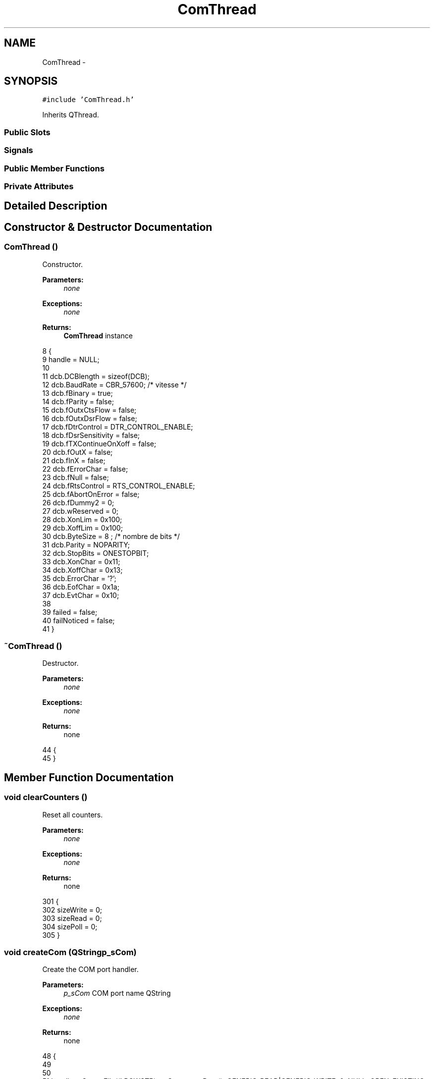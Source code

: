 .TH "ComThread" 3 "Wed Sep 11 2013" "MARCS" \" -*- nroff -*-
.ad l
.nh
.SH NAME
ComThread \- 
.SH SYNOPSIS
.br
.PP
.PP
\fC#include 'ComThread\&.h'\fP
.PP
Inherits QThread\&.
.SS "Public Slots"
.SS "Signals"
.SS "Public Member Functions"
.SS "Private Attributes"
.SH "Detailed Description"
.PP 
.SH "Constructor & Destructor Documentation"
.PP 
.SS "\fBComThread\fP ()"

.PP
Constructor\&. 
.PP
\fBParameters:\fP
.RS 4
\fInone\fP 
.RE
.PP
\fBExceptions:\fP
.RS 4
\fInone\fP 
.RE
.PP
\fBReturns:\fP
.RS 4
\fBComThread\fP instance 
.RE
.PP

.PP
.nf
8 {
9     handle = NULL;
10 
11     dcb\&.DCBlength = sizeof(DCB);
12     dcb\&.BaudRate = CBR_57600;   /*  vitesse */
13         dcb\&.fBinary = true;
14     dcb\&.fParity = false;
15     dcb\&.fOutxCtsFlow = false;
16     dcb\&.fOutxDsrFlow = false;
17     dcb\&.fDtrControl = DTR_CONTROL_ENABLE;
18     dcb\&.fDsrSensitivity = false;
19     dcb\&.fTXContinueOnXoff = false;
20     dcb\&.fOutX = false;
21     dcb\&.fInX = false;
22     dcb\&.fErrorChar = false;
23     dcb\&.fNull = false;
24     dcb\&.fRtsControl = RTS_CONTROL_ENABLE;
25     dcb\&.fAbortOnError = false;
26     dcb\&.fDummy2 = 0;
27     dcb\&.wReserved = 0;
28     dcb\&.XonLim = 0x100;
29     dcb\&.XoffLim = 0x100;
30     dcb\&.ByteSize = 8 ; /* nombre de bits */
31     dcb\&.Parity = NOPARITY;
32     dcb\&.StopBits = ONESTOPBIT;
33     dcb\&.XonChar = 0x11;
34     dcb\&.XoffChar = 0x13;
35     dcb\&.ErrorChar = '?';
36     dcb\&.EofChar = 0x1a;
37     dcb\&.EvtChar = 0x10;
38 
39     failed = false;
40     failNoticed = false;
41 }
.fi
.SS "~\fBComThread\fP ()"

.PP
Destructor\&. 
.PP
\fBParameters:\fP
.RS 4
\fInone\fP 
.RE
.PP
\fBExceptions:\fP
.RS 4
\fInone\fP 
.RE
.PP
\fBReturns:\fP
.RS 4
none 
.RE
.PP

.PP
.nf
44 {
45 }
.fi
.SH "Member Function Documentation"
.PP 
.SS "void clearCounters ()"

.PP
Reset all counters\&. 
.PP
\fBParameters:\fP
.RS 4
\fInone\fP 
.RE
.PP
\fBExceptions:\fP
.RS 4
\fInone\fP 
.RE
.PP
\fBReturns:\fP
.RS 4
none 
.RE
.PP

.PP
.nf
301 {
302     sizeWrite = 0;
303     sizeRead = 0;
304     sizePoll = 0;
305 }
.fi
.SS "void createCom (QStringp_sCom)"

.PP
Create the COM port handler\&. 
.PP
\fBParameters:\fP
.RS 4
\fIp_sCom\fP COM port name QString 
.RE
.PP
\fBExceptions:\fP
.RS 4
\fInone\fP 
.RE
.PP
\fBReturns:\fP
.RS 4
none 
.RE
.PP

.PP
.nf
48 {
49 
50 
51     handle = CreateFile((LPCWSTR)p_sCom\&.constData(), GENERIC_READ|GENERIC_WRITE, 0, NULL, OPEN_EXISTING, FILE_ATTRIBUTE_SYSTEM, NULL);
52 
53     if (handle == INVALID_HANDLE_VALUE)
54     {
55         handle = NULL;
56     }
57     else if (failed)
58     {
59         emit XBeeReconnected();
60         failNoticed = false;
61         failed = false;
62     }
63 
64     COMMTIMEOUTS g_cto =
65     {
66         READ_INTERVAL,      /* ReadIntervalTimeOut          */
67         READ_MULTIPLIER,    /* ReadTotalTimeOutMultiplier   */
68         MAX_WAIT_READ,      /* ReadTotalTimeOutConstant     */
69         0,                  /* WriteTotalTimeOutMultiplier  */
70         0                   /* WriteTotalTimeOutConstant    */
71     };
72 
73     SetupComm(handle, RX_SIZE, TX_SIZE);
74 
75     if(!SetCommTimeouts(handle, &g_cto) || !SetCommState(handle, &dcb))
76     {
77         CloseHandle(handle);
78         handle = NULL;
79     }
80 
81     PurgeComm(handle, PURGE_TXCLEAR|PURGE_RXCLEAR|PURGE_TXABORT|PURGE_RXABORT);
82     EscapeCommFunction(handle, SETDTR);
83 
84 }
.fi
.SS "void dataReceived (char *buffer, intlength)\fC [signal]\fP"

.PP
Data received event signal\&. 
.PP
\fBParameters:\fP
.RS 4
\fIbuffer\fP reception buffer char* 
.br
\fIlength\fP number of received char int 
.RE
.PP
\fBExceptions:\fP
.RS 4
\fInone\fP 
.RE
.PP
\fBReturns:\fP
.RS 4
none 
.RE
.PP

.SS "void poll (unsigned shortpDataToPoll)\fC [slot]\fP"

.PP
Poll data slot\&. 
.PP
\fBParameters:\fP
.RS 4
\fIpDataToPoll\fP data packet to poll descriptor unsigned short 
.RE
.PP
\fBExceptions:\fP
.RS 4
\fInone\fP 
.RE
.PP
\fBReturns:\fP
.RS 4
none 
.RE
.PP

.PP
.nf
265 {
266     memcpy((void*)dataToPoll, ">*>p", 4);
267     memcpy((void*)&dataToPoll[4], &pDataToPoll, sizeof(short));
268     sizePoll = 4 + sizeof(short);
269     sizeRead = 0;
270     mustPoll = true;
271 
272     mustRead = true;
273 
274     if (pDataToPoll & STATUS_PACKET)
275     {
276         sizeRead += sizeof(">*>") - 1 +  sizeof(short) + sizeof(char) + sizeof(LL_STATUS) + sizeof(short) + sizeof("<#<") - 1;
277     }
278 
279     if (pDataToPoll & GPS_PACKET)
280     {
281         sizeRead += sizeof(">*>") - 1 +  sizeof(short) + sizeof(char) + sizeof(GPS_DATA_ADVANCED) + sizeof(short) + sizeof("<#<") - 1;
282     }
283 
284     if (pDataToPoll & CURRENT_WAY_PACKET)
285     {
286         sizeRead += sizeof(">*>") - 1 +  sizeof(short) + sizeof(char) + sizeof(CURRENT_WAY) + sizeof(short) + sizeof("<#<") - 1;
287     }
288 
289     if (pDataToPoll & IMU_CALCDATA_PACKET)
290     {
291         sizeRead += sizeof(">*>") - 1 +  sizeof(short) + sizeof(char) + sizeof(IMU_CALCDATA) + sizeof(short) + sizeof("<#<") - 1;
292     }
293 
294     if (pDataToPoll & RC_DATA_PACKET)
295     {
296         sizeRead += sizeof(">*>") - 1 +  sizeof(short) + sizeof(char) + sizeof(RC_DATA) + sizeof(short) + sizeof("<#<") - 1;
297     }
298 }
.fi
.SS "void releaseCom ()"

.PP
Destruct the COM port handler\&. 
.PP
\fBParameters:\fP
.RS 4
\fInone\fP 
.RE
.PP
\fBExceptions:\fP
.RS 4
\fInone\fP 
.RE
.PP
\fBReturns:\fP
.RS 4
none 
.RE
.PP

.PP
.nf
87 {
88     CloseHandle(handle);
89     handle = NULL;
90 }
.fi
.SS "void run ()"

.PP
QThread run override\&. 
.PP
\fBParameters:\fP
.RS 4
\fInone\fP 
.RE
.PP
\fBExceptions:\fP
.RS 4
\fInone\fP 
.RE
.PP
\fBReturns:\fP
.RS 4
none 
.RE
.PP

.PP
.nf
93 {
94     DWORD nbReceived = 0;
95     DWORD nbWritten = 0;
96     sizeWrite = 0;
97     sizeRead = 0;
98 
99     while (1)
100     {
101         if (handle != NULL)
102         {
103             if (mustWrite == true)
104             {
105                 if (WriteFile(handle, command, sizeWrite, &nbWritten, NULL) == true)
106                 {
107                                         mustWrite = false;
108                 }
109                 else
110                 {
111                                         failed = true;
112                 }
113             }
114 
115             if (mustPoll == true)
116             {
117                 if (WriteFile(handle, dataToPoll, sizePoll, &nbWritten, NULL) == true)
118                 {
119                                         mustPoll = false;
120                 }
121                 else
122                 {
123                                         failed = true;
124                 }
125             }
126 
127             if (mustRead == true)
128             {
129                 if (ReadFile(handle, buffer, sizeRead, &nbReceived, NULL) == true)
130                 {
131                     PurgeComm(handle, PURGE_RXCLEAR);
132                     sizeRead = 0;
133                                         mustRead = false;
134                 }
135                 else
136                 {
137                                         failed = true;
138                 }
139             }
140 
141             if (nbReceived >= sizeRead && nbReceived != 0)
142             {
143                 emit dataReceived(buffer, nbReceived);
144                                 nbReceived = 0;
145             }
146 
147             if (failed && !failNoticed)
148             {
149                 emit XBeeDisconnected();
150                                 failNoticed = true;
151             }
152         }
153         QThread::msleep(10);
154     }
155 }
.fi
.SS "void sendGoTo ()\fC [slot]\fP"

.PP
Send go to order slot\&. 
.PP
\fBParameters:\fP
.RS 4
\fInone\fP 
.RE
.PP
\fBExceptions:\fP
.RS 4
\fInone\fP 
.RE
.PP
\fBReturns:\fP
.RS 4
none 
.RE
.PP

.PP
.nf
188 {
189     memcpy((void*)command, ">*>wg", sizeof(">*>wg") - 1);
190     sizeWrite = sizeof(">*>wg") - 1;
191     mustWrite = true;
192 
193     mustRead = true;
194     sizeRead += 5;
195 }
.fi
.SS "void sendHome ()\fC [slot]\fP"

.PP
Send come home order slot\&. 
.PP
\fBParameters:\fP
.RS 4
\fInone\fP 
.RE
.PP
\fBExceptions:\fP
.RS 4
\fInone\fP 
.RE
.PP
\fBReturns:\fP
.RS 4
none 
.RE
.PP

.PP
.nf
158 {
159     memcpy((void*)command, ">*>wh", sizeof(">*>wh") - 1);
160     sizeWrite = sizeof(">*>wh") - 1;
161     mustWrite = true;
162 
163     mustRead = true;
164     sizeRead += 5;
165 }
.fi
.SS "void sendLand ()\fC [slot]\fP"

.PP
Send land order slot\&. 
.PP
\fBParameters:\fP
.RS 4
\fInone\fP 
.RE
.PP
\fBExceptions:\fP
.RS 4
\fInone\fP 
.RE
.PP
\fBReturns:\fP
.RS 4
none 
.RE
.PP

.PP
.nf
168 {
169     memcpy((void*)command, ">*>we", sizeof(">*>we") - 1);
170     sizeWrite = sizeof(">*>we") - 1;
171     mustWrite = true;
172 
173     mustRead = true;
174     sizeRead += 5;
175 }
.fi
.SS "void sendLaunch ()\fC [slot]\fP"

.PP
Send launch (define home) order slot\&. 
.PP
\fBParameters:\fP
.RS 4
\fInone\fP 
.RE
.PP
\fBExceptions:\fP
.RS 4
\fInone\fP 
.RE
.PP
\fBReturns:\fP
.RS 4
none 
.RE
.PP

.PP
.nf
178 {
179     memcpy((void*)command, ">*>wl", sizeof(">*>wl") - 1);
180     sizeWrite = sizeof(">*>wl") - 1;
181     mustWrite = true;
182 
183     mustRead = true;
184     sizeRead += 5;
185 }
.fi
.SS "void sendMotOff ()\fC [slot]\fP"

.PP
Send stop engines order slot\&. 
.PP
\fBParameters:\fP
.RS 4
\fInone\fP 
.RE
.PP
\fBExceptions:\fP
.RS 4
\fInone\fP 
.RE
.PP
\fBReturns:\fP
.RS 4
none 
.RE
.PP

.PP
.nf
254 {
255     unsigned char value = 0;
256 
257     memcpy((void*)command, ">*>m", 4);
258     memcpy((void*)&command[4], &value, 1);
259     sizeWrite = 5;
260         mustWrite = true;
261 
262 }
.fi
.SS "void sendMotOn ()\fC [slot]\fP"

.PP
Send start engines order slot\&. 
.PP
\fBParameters:\fP
.RS 4
\fInone\fP 
.RE
.PP
\fBExceptions:\fP
.RS 4
\fInone\fP 
.RE
.PP
\fBReturns:\fP
.RS 4
none 
.RE
.PP

.PP
.nf
245 {
246     unsigned char value = 1;
247     memcpy((void*)command, ">*>m", 4);
248     memcpy((void*)&command[4], &value, 1);
249     sizeWrite = 5;
250         mustWrite = true;
251    }
.fi
.SS "void sendMove (doublex, doubley, doublez, doubleyaw)\fC [slot]\fP"

.PP
Send relative waypoint slot\&. 
.PP
\fBParameters:\fP
.RS 4
\fIx\fP x axe move reference double 
.br
\fIy\fP y axe move reference double 
.br
\fIz\fP z axe move reference double 
.br
\fIyaw\fP heading reference double 
.RE
.PP
\fBExceptions:\fP
.RS 4
\fInone\fP 
.RE
.PP
\fBReturns:\fP
.RS 4
none 
.RE
.PP

.PP
.nf
222 {
223     wp\&.wp_number = 1;
224     wp\&.pos_acc = 10000;
225     wp\&.time = 0;
226     wp\&.max_speed = 100;
227     wp\&.properties = WPPROP_HEIGHTENABLED | WPPROP_YAWENABLED | WPPROP_AUTOMATICGOTO;
228     wp\&.X = x * 1000;
229     wp\&.Y = y * 1000;
230     wp\&.height = z * 1000;
231     wp\&.yaw = yaw * 1000;
232     wp\&.chksum = 0xAAAA + wp\&.yaw + wp\&.height + wp\&.time + wp\&.X + wp\&.Y + wp\&.max_speed + wp\&.pos_acc + wp\&.properties + wp\&.wp_number;
233 
234     memcpy((void*)command, ">*>ws", sizeof(">*>ws") - 1);
235     memcpy((void*)&command[sizeWrite], &wp, sizeof(WAYPOINT));
236     sizeWrite = sizeof(">*>ws") - 1;
237     sizeWrite += sizeof(WAYPOINT);
238     mustWrite = true;
239 
240     mustRead = true;
241     sizeRead += 5;
242 }
.fi
.SS "void sendWaypoint (doublex, doubley, doublez, doublenumber)\fC [slot]\fP"

.PP
Send waypoint slot\&. 
.PP
\fBParameters:\fP
.RS 4
\fIx\fP longitude reference double 
.br
\fIy\fP latitude reference double 
.br
\fIz\fP altitude reference double 
.br
\fInumber\fP waypoint number double 
.RE
.PP
\fBExceptions:\fP
.RS 4
\fInone\fP 
.RE
.PP
\fBReturns:\fP
.RS 4
none 
.RE
.PP

.PP
.nf
198 {
199     wp\&.wp_number = number;
200     wp\&.pos_acc = 10000;
201     wp\&.time = 0;
202     wp\&.max_speed = 100;
203     wp\&.properties = WPPROP_ABSCOORDS | WPPROP_HEIGHTENABLED | WPPROP_YAWENABLED;
204     wp\&.X = x * 10000000;
205     wp\&.Y = y * 10000000;
206     wp\&.height = z * 1000;
207     wp\&.yaw = 0;
208     wp\&.chksum = 0xAAAA + wp\&.yaw + wp\&.height + wp\&.time + wp\&.X + wp\&.Y + wp\&.max_speed + wp\&.pos_acc + wp\&.properties + wp\&.wp_number;
209 
210     memcpy((void*)command, ">*>ws", sizeof(">*>ws") - 1);
211     memcpy((void*)&command[sizeWrite], &wp, sizeof(WAYPOINT));
212     sizeWrite = sizeof(">*>ws") - 1;
213     sizeWrite += sizeof(WAYPOINT);
214     mustWrite = true;
215 
216     mustRead = true;
217     sizeRead += 5;
218     qDebug()<<"send it ";
219 }
.fi
.SS "void XBeeDisconnected ()\fC [signal]\fP"

.PP
XBee physically disconnected\&. 
.PP
\fBParameters:\fP
.RS 4
\fInone\fP 
.RE
.PP
\fBExceptions:\fP
.RS 4
\fInone\fP 
.RE
.PP
\fBReturns:\fP
.RS 4
none 
.RE
.PP

.SS "void XBeeReconnected ()\fC [signal]\fP"

.PP
XBee physically reconnected\&. 
.PP
\fBParameters:\fP
.RS 4
\fInone\fP 
.RE
.PP
\fBExceptions:\fP
.RS 4
\fInone\fP 
.RE
.PP
\fBReturns:\fP
.RS 4
none 
.RE
.PP

.SH "Field Documentation"
.PP 
.SS "char buffer[RX_SIZE]\fC [private]\fP"

.SS "char command[TX_SIZE]\fC [private]\fP"

.SS "char dataToPoll[10]\fC [private]\fP"

.SS "DCB dcb\fC [private]\fP"

.SS "bool failed\fC [private]\fP"

.SS "bool failNoticed\fC [private]\fP"

.SS "HANDLE handle\fC [private]\fP"

.SS "bool mustPoll\fC [private]\fP"

.SS "bool mustRead\fC [private]\fP"

.SS "bool mustWrite\fC [private]\fP"

.SS "int sizePoll\fC [private]\fP"

.SS "unsigned long sizeRead\fC [private]\fP"

.SS "int sizeWrite\fC [private]\fP"

.SS "QTimer timerFail\fC [private]\fP"

.SS "\fBWAYPOINT\fP wp\fC [private]\fP"


.SH "Author"
.PP 
Generated automatically by Doxygen for MARCS from the source code\&.
